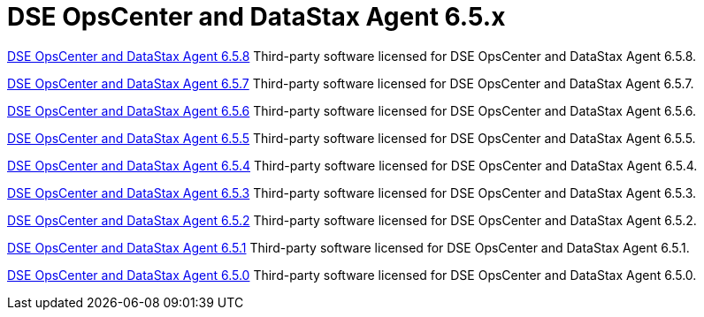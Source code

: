= DSE OpsCenter and DataStax Agent 6.5.x

xref:3rdpartysoftware/opsc658.adoc[DSE OpsCenter and DataStax Agent 6.5.8]
Third-party software licensed for DSE OpsCenter and DataStax Agent 6.5.8.

xref:3rdpartysoftware/opsc657.adoc[DSE OpsCenter and DataStax Agent 6.5.7]
Third-party software licensed for DSE OpsCenter and DataStax Agent 6.5.7.

xref:3rdpartysoftware/opsc656.adoc[DSE OpsCenter and DataStax Agent 6.5.6]
Third-party software licensed for DSE OpsCenter and DataStax Agent 6.5.6.

xref:3rdpartysoftware/opsc655.adoc[DSE OpsCenter and DataStax Agent 6.5.5]
Third-party software licensed for DSE OpsCenter and DataStax Agent 6.5.5.

xref:3rdpartysoftware/opsc654.adoc[DSE OpsCenter and DataStax Agent 6.5.4]
Third-party software licensed for DSE OpsCenter and DataStax Agent 6.5.4.

xref:3rdpartysoftware/opsc653.adoc[DSE OpsCenter and DataStax Agent 6.5.3]
Third-party software licensed for DSE OpsCenter and DataStax Agent 6.5.3.

xref:3rdpartysoftware/opsc652.adoc[DSE OpsCenter and DataStax Agent 6.5.2]
Third-party software licensed for DSE OpsCenter and DataStax Agent 6.5.2.

xref:3rdpartysoftware/opsc651.adoc[DSE OpsCenter and DataStax Agent 6.5.1]
Third-party software licensed for DSE OpsCenter and DataStax Agent 6.5.1.

xref:3rdpartysoftware/opsc650.adoc[DSE OpsCenter and DataStax Agent 6.5.0]
Third-party software licensed for DSE OpsCenter and DataStax Agent 6.5.0.
